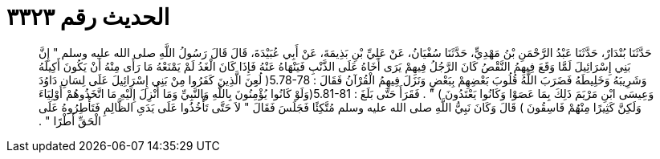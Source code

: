 
= الحديث رقم ٣٣٢٣

[quote.hadith]
حَدَّثَنَا بُنْدَارٌ، حَدَّثَنَا عَبْدُ الرَّحْمَنِ بْنُ مَهْدِيٍّ، حَدَّثَنَا سُفْيَانُ، عَنْ عَلِيِّ بْنِ بَذِيمَةَ، عَنْ أَبِي عُبَيْدَةَ، قَالَ قَالَ رَسُولُ اللَّهِ صلى الله عليه وسلم ‏"‏ إِنَّ بَنِي إِسْرَائِيلَ لَمَّا وَقَعَ فِيهِمُ النَّقْصُ كَانَ الرَّجُلُ فِيهِمْ يَرَى أَخَاهُ عَلَى الذَّنْبِ فَيَنْهَاهُ عَنْهُ فَإِذَا كَانَ الْغَدُ لَمْ يَمْنَعْهُ مَا رَأَى مِنْهُ أَنْ يَكُونَ أَكِيلَهُ وَشَرِيبَهُ وَخَلِيطَهُ فَضَرَبَ اللَّهُ قُلُوبَ بَعْضِهِمْ بِبَعْضٍ وَنَزَلَ فِيهِمُ الْقُرْآنُ فَقَالَ ‏:‏ ‏5.78-78(‏ لُعِِنَ الَّذِينَ كَفَرُوا مِنْ بَنِي إِسْرَائِيلَ عَلَى لِسَانِ دَاوُدَ وَعِيسَى ابْنِ مَرْيَمَ ذَلِكَ بِمَا عَصَوْا وَكَانُوا يَعْتَدُونَ ‏)‏ ‏"‏ ‏.‏ فَقَرَأَ حَتَّى بَلَغَ ‏:‏ ‏5.81-81(‏وَلَوْ كَانُوا يُؤْمِنُونَ بِاللَّهِ وَالنَّبِيِّ وَمَا أُنْزِلَ إِلَيْهِ مَا اتَّخَذُوهُمْ أَوْلِيَاءَ وَلَكِنَّ كَثِيرًا مِنْهُمْ فَاسِقُونَ ‏)‏ قَالَ وَكَانَ نَبِيُّ اللَّهِ صلى الله عليه وسلم مُتَّكِئًا فَجَلَسَ فَقَالَ ‏"‏ لاَ حَتَّى تَأْخُذُوا عَلَى يَدَىِ الظَّالِمِ فَتَأْطِرُوهُ عَلَى الْحَقِّ أَطْرًا ‏"‏ ‏.‏